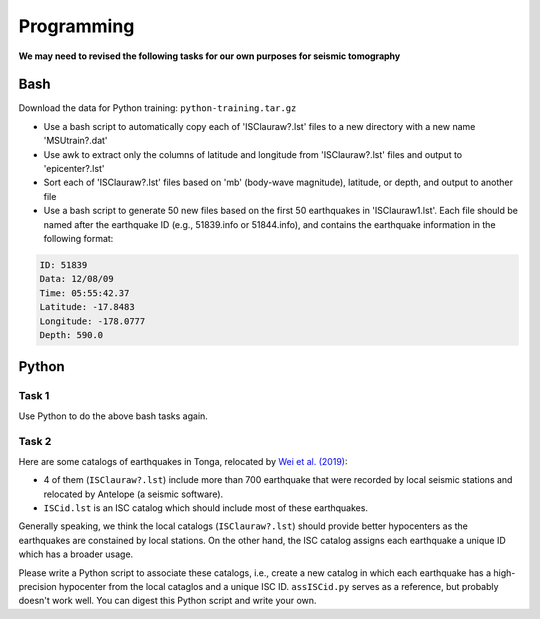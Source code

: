 Programming
===========

**We may need to revised the following tasks for our own purposes for seismic tomography**


Bash
----

Download the data for Python training: ``python-training.tar.gz``

- Use a bash script to automatically copy each of 'ISClauraw?.lst' files to a new directory with a new name 'MSUtrain?.dat'
- Use awk to extract only the columns of latitude and longitude from 'ISClauraw?.lst' files and output to 'epicenter?.lst'
- Sort each of 'ISClauraw?.lst' files based on 'mb' (body-wave magnitude), latitude, or depth, and output to another file
- Use a bash script to generate 50 new files based on the first 50 earthquakes in 'ISClauraw1.lst'. Each file should be named after the earthquake ID (e.g., 51839.info or 51844.info), and contains the earthquake information in the following format:

.. code-block:: console

    ID: 51839
    Data: 12/08/09
    Time: 05:55:42.37
    Latitude: -17.8483
    Longitude: -178.0777
    Depth: 590.0


Python
------

Task 1
++++++

Use Python to do the above bash tasks again.


Task 2
++++++

Here are some catalogs of earthquakes in Tonga, relocated by `Wei et al. (2019) <https://doi.org/10.1126/sciadv.1601755>`__:

- 4 of them (``ISClauraw?.lst``) include more than 700 earthquake that were recorded by local seismic stations and relocated by Antelope (a seismic software).
- ``ISCid.lst`` is an ISC catalog which should include most of these earthquakes.

Generally speaking, we think the local catalogs (``ISClauraw?.lst``) should provide better hypocenters as the earthquakes are constained by local stations. On the other hand, the ISC catalog assigns each earthquake a unique ID which has a broader usage.

Please write a Python script to associate these catalogs, i.e., create a new catalog in which each earthquake has a high-precision hypocenter from the local cataglos and a unique ISC ID. ``assISCid.py`` serves as a reference, but probably doesn't work well. You can digest this Python script and write your own.

